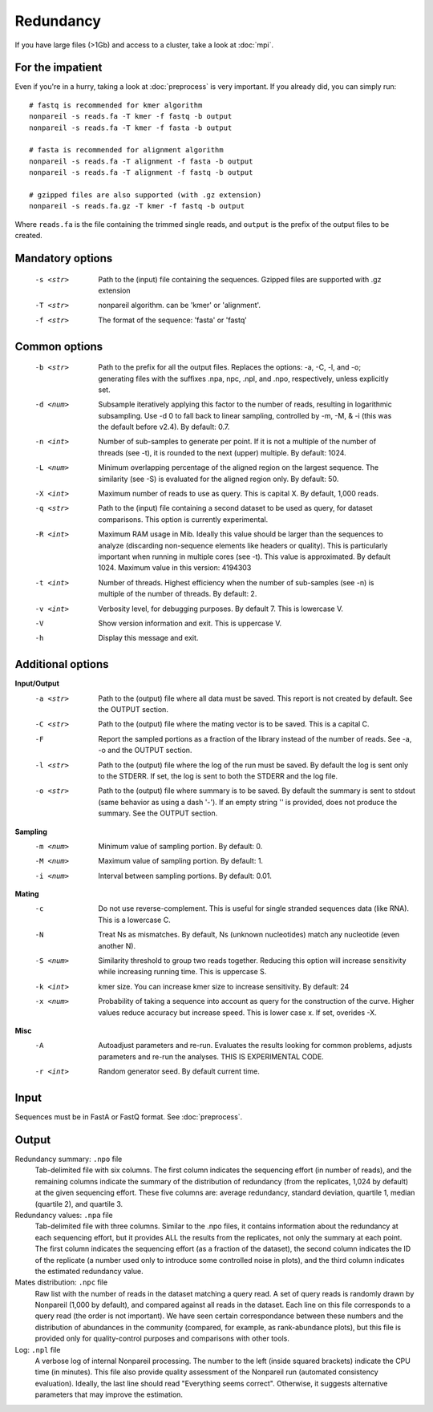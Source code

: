Redundancy
==========

If you have large files (>1Gb) and access to a cluster, take a look at :doc:`mpi`.

For the impatient
-----------------

Even if you're in a hurry, taking a look at :doc:`preprocess` is very important.
If you already did, you can simply run::

    # fastq is recommended for kmer algorithm
    nonpareil -s reads.fa -T kmer -f fastq -b output
    nonpareil -s reads.fa -T kmer -f fasta -b output

    # fasta is recommended for alignment algorithm
    nonpareil -s reads.fa -T alignment -f fasta -b output
    nonpareil -s reads.fa -T alignment -f fastq -b output

    # gzipped files are also supported (with .gz extension)
    nonpareil -s reads.fa.gz -T kmer -f fastq -b output
    

Where ``reads.fa`` is the file containing the trimmed single reads, and
``output`` is the prefix of the output files to be created.

Mandatory options
-----------------
   -s <str>   Path to the (input) file containing the sequences.
              Gzipped files are supported with .gz extension
   -T <str>   nonpareil algorithm. can be 'kmer' or 'alignment'.
   -f <str>   The format of the sequence: 'fasta' or 'fastq'

Common options
--------------
   -b <str>   Path to the prefix for all the output files.  Replaces the options: -a, -C, -l, and -o; generating files
              with the suffixes .npa, npc, .npl, and .npo, respectively, unless explicitly set.
   -d <num>   Subsample iteratively applying this factor to the number of reads, resulting in logarithmic subsampling.
              Use -d 0 to fall back to linear sampling, controlled by -m, -M, & -i (this was the default before v2.4).
	      By default: 0.7.
   -n <int>   Number of sub-samples to generate per point.  If it is not a multiple of the number of threads (see -t),
              it is rounded to the next (upper) multiple.  By default: 1024.
   -L <num>   Minimum overlapping percentage of the aligned region on the largest sequence. The similarity (see -S) is
              evaluated for the aligned region only.  By default: 50.
   -X <int>   Maximum number of reads to use as query.  This is capital X.  By default, 1,000 reads.
   -q <str>   Path to the (input) file containing a second dataset to be used as query, for dataset comparisons.  This
	      option is currently experimental.
   -R <int>   Maximum RAM usage in Mib.  Ideally this value should be larger than the sequences to analyze (discarding
              non-sequence elements like headers or quality).  This is particularly important when running in multiple
              cores (see -t).  This value is approximated.  By default 1024.
              Maximum value in this version: 4194303
   -t <int>   Number of threads.  Highest efficiency when the number of sub-samples (see -n) is multiple of the number
              of threads.  By default: 2.
   -v <int>   Verbosity level, for debugging purposes.  By default 7.  This is lowercase V.
   -V         Show version information and exit.  This is uppercase V.
   -h         Display this message and exit.

Additional options
------------------
**Input/Output**
   -a <str>   Path to the (output) file where all data must be saved.  This report is not created by default.  See the
              OUTPUT section.
   -C <str>   Path to the (output) file where the mating vector is to be saved.  This is a capital C.
   -F         Report the sampled portions as a fraction of the library instead of the number of reads.  See -a, -o and
              the OUTPUT section.
   -l <str>   Path to the (output) file where the log of the run must be saved. By default the log is sent only to the
              STDERR.  If set, the log is sent to both the STDERR and the log file.
   -o <str>   Path to the (output) file where summary is to be saved.   By default the summary is sent to stdout (same
              behavior as using a dash '-').  If an empty string '' is provided, does not produce the summary. See the
              OUTPUT section.
   
**Sampling**
   -m <num>   Minimum value of sampling portion.  By default: 0.
   -M <num>   Maximum value of sampling portion.  By default: 1.
   -i <num>   Interval between sampling portions. By default: 0.01.

**Mating**
   -c         Do not use reverse-complement.  This is useful for single stranded sequences data (like RNA).  This is a
              lowercase C.
   -N         Treat Ns as mismatches.  By default, Ns (unknown nucleotides) match any nucleotide (even another N).
   -S <num>   Similarity threshold to group two reads together.   Reducing this option will increase sensitivity while
              increasing running time.  This is uppercase S.
   -k <int>   kmer size. You can increase kmer size to increase sensitivity. By default: 24
   -x <num>   Probability of taking a sequence into account as query for the construction of the curve.  Higher values
              reduce accuracy but increase speed.  This is lower case x.  If set, overides -X.

**Misc**
   -A         Autoadjust parameters and re-run.  Evaluates the results looking for common problems, adjusts parameters
              and re-run the analyses.  THIS IS EXPERIMENTAL CODE.
   -r <int>   Random generator seed.  By default current time.

Input
-----
Sequences must be in FastA or FastQ format. See :doc:`preprocess`.

Output
------
Redundancy summary: ``.npo`` file
   Tab-delimited file with six columns. The first column indicates the sequencing effort (in number of reads), and the
   remaining columns indicate the summary of the distribution of redundancy (from the replicates, 1,024 by default) at
   the given sequencing effort. These five columns are: average redundancy, standard deviation, quartile 1, median
   (quartile 2), and quartile 3.

Redundancy values: ``.npa`` file
   Tab-delimited file with three columns. Similar to the .npo files, it contains information about the redundancy at
   each sequencing effort, but it provides ALL the results from the replicates, not only the summary at each point. The
   first column indicates the sequencing effort (as a fraction of the dataset), the second column indicates the ID of
   the replicate (a number used only to introduce some controlled noise in plots), and the third column indicates the
   estimated redundancy value.

Mates distribution: ``.npc`` file
   Raw list with the number of reads in the dataset matching a query read. A set of query reads is randomly drawn by
   Nonpareil (1,000 by default), and compared against all reads in the dataset. Each line on this file corresponds to a
   query read (the order is not important). We have seen certain correspondance between these numbers and the distribution
   of abundances in the community (compared, for example, as rank-abundance plots), but this file is provided only for
   quality-control purposes and comparisons with other tools.

Log: ``.npl`` file
   A verbose log of internal Nonpareil processing. The number to the left (inside squared brackets) indicate the CPU time
   (in minutes). This file also provide quality assessment of the Nonpareil run (automated consistency evaluation). Ideally,
   the last line should read "Everything seems correct". Otherwise, it suggests alternative parameters that may improve the
   estimation.

